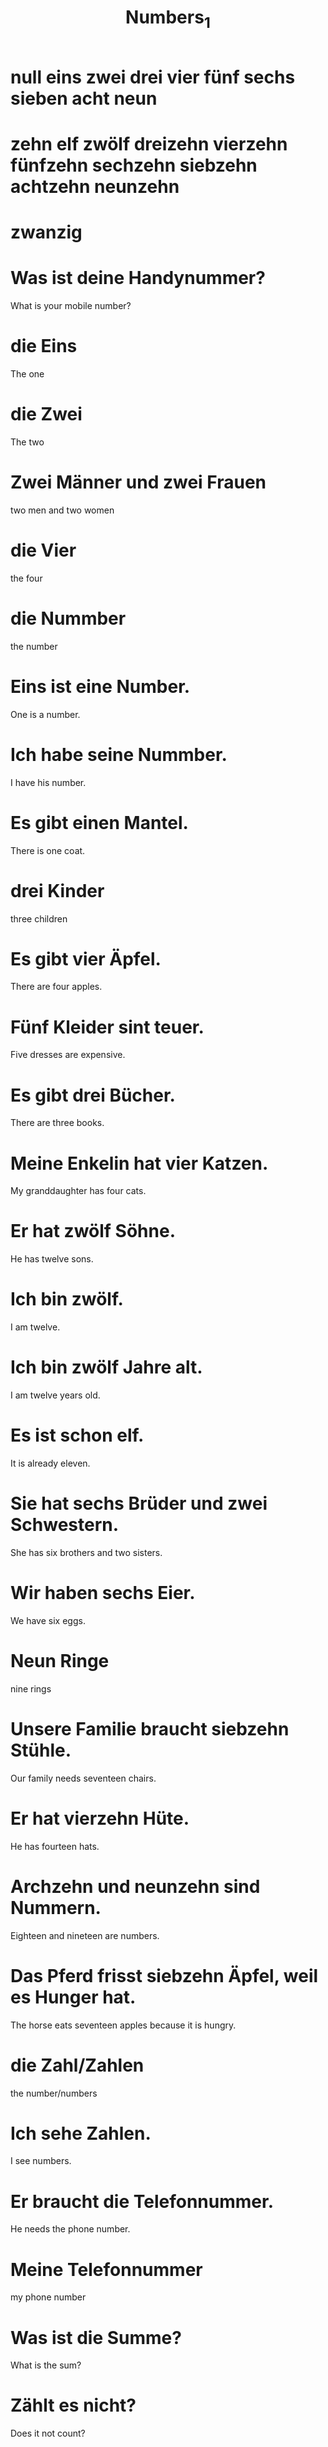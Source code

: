 #+TITLE: Numbers_1

* null eins zwei drei vier fünf sechs sieben acht neun
* zehn elf zwölf dreizehn vierzehn fünfzehn sechzehn siebzehn achtzehn neunzehn
* zwanzig


* Was ist deine Handynummer?
What is your mobile number?

* die Eins
The one

* die Zwei
The two

* Zwei Männer und zwei Frauen
two men and two women

* die Vier
the four

* die Nummber
the number

* Eins ist eine Number.
One is a number.

* Ich habe seine Nummber.
I have his number.

* Es gibt einen Mantel.
There is one coat.

* drei Kinder
three children

* Es gibt vier Äpfel.
There are four apples.

* Fünf Kleider sint teuer.
Five dresses are expensive.

* Es gibt drei Bücher.
There are three books.

* Meine Enkelin hat vier Katzen.
My granddaughter has four cats.

* Er hat zwölf Söhne.
He has twelve sons.

* Ich bin zwölf.
I am twelve.

* Ich bin zwölf Jahre alt.
I am twelve years old.

* Es ist schon elf.
It is already eleven.

* Sie hat sechs Brüder und zwei Schwestern.
She has six brothers and two sisters.

* Wir haben sechs Eier.
We have six eggs.

* Neun Ringe
nine rings

* Unsere Familie braucht siebzehn Stühle.
Our family needs seventeen chairs.

* Er hat vierzehn Hüte.
He has fourteen hats.

* Archzehn und neunzehn sind Nummern.
Eighteen and nineteen are numbers.

* Das Pferd frisst siebzehn Äpfel, weil es Hunger hat.
The horse eats seventeen apples because it is hungry.

* die Zahl/Zahlen
the number/numbers

* Ich sehe Zahlen.
I see numbers.

* Er braucht die Telefonnummer.
He needs the phone number.

* Meine Telefonnummer
my phone number

* Was ist die Summe?
What is the sum?

* Zählt es nicht?
Does it not count?

* Zwölf sind ein Dutzend.
Tweleve is a dozen.

* Du hast die Hälfte.
You have half.

* Sie zählt die Orange.
She counts the oranges.

* Drei und fünf sind Zahlen.
Three and five are numbers.

* Die Zahl ist hoch.
The number is high.

* Was zählt ist die Natur.
The thing that counts is nature. / All that counts is nature.

============================= level 1 ===================================

* Ich habe fünf Geschwister, drei Schwestern und zwei Brüder.
I have five siblings, three sisters and two brothers.

* Die vier Mädchen lesen vier Bücher.
The four girls are reading four books.

* Sieben ist ihre Nummer.
Seven is her number.

* Warum isst du dreizehn Tomaten?
Why are eating thirteen tomatoes?

* Es gibt vierzehn Hemden.
There are fourteen shirts.

* Bist du achtzehn?
Are you eighteen?

* Ich mag diese Zahl.
I like this number.

* Neunzehn ist eine Zahl.
Nineteen is a number.

* Ich habe ein Dutzend Katzen.
I have a dozen cats.
